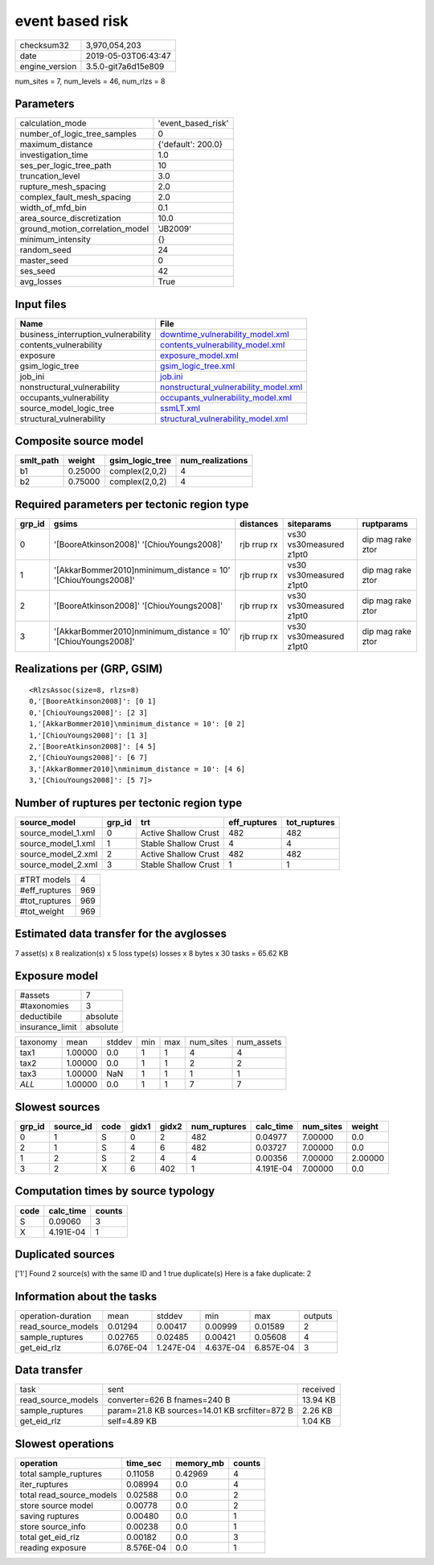 event based risk
================

============== ===================
checksum32     3,970,054,203      
date           2019-05-03T06:43:47
engine_version 3.5.0-git7a6d15e809
============== ===================

num_sites = 7, num_levels = 46, num_rlzs = 8

Parameters
----------
=============================== ==================
calculation_mode                'event_based_risk'
number_of_logic_tree_samples    0                 
maximum_distance                {'default': 200.0}
investigation_time              1.0               
ses_per_logic_tree_path         10                
truncation_level                3.0               
rupture_mesh_spacing            2.0               
complex_fault_mesh_spacing      2.0               
width_of_mfd_bin                0.1               
area_source_discretization      10.0              
ground_motion_correlation_model 'JB2009'          
minimum_intensity               {}                
random_seed                     24                
master_seed                     0                 
ses_seed                        42                
avg_losses                      True              
=============================== ==================

Input files
-----------
=================================== ================================================================================
Name                                File                                                                            
=================================== ================================================================================
business_interruption_vulnerability `downtime_vulnerability_model.xml <downtime_vulnerability_model.xml>`_          
contents_vulnerability              `contents_vulnerability_model.xml <contents_vulnerability_model.xml>`_          
exposure                            `exposure_model.xml <exposure_model.xml>`_                                      
gsim_logic_tree                     `gsim_logic_tree.xml <gsim_logic_tree.xml>`_                                    
job_ini                             `job.ini <job.ini>`_                                                            
nonstructural_vulnerability         `nonstructural_vulnerability_model.xml <nonstructural_vulnerability_model.xml>`_
occupants_vulnerability             `occupants_vulnerability_model.xml <occupants_vulnerability_model.xml>`_        
source_model_logic_tree             `ssmLT.xml <ssmLT.xml>`_                                                        
structural_vulnerability            `structural_vulnerability_model.xml <structural_vulnerability_model.xml>`_      
=================================== ================================================================================

Composite source model
----------------------
========= ======= =============== ================
smlt_path weight  gsim_logic_tree num_realizations
========= ======= =============== ================
b1        0.25000 complex(2,0,2)  4               
b2        0.75000 complex(2,0,2)  4               
========= ======= =============== ================

Required parameters per tectonic region type
--------------------------------------------
====== ============================================================== =========== ======================= =================
grp_id gsims                                                          distances   siteparams              ruptparams       
====== ============================================================== =========== ======================= =================
0      '[BooreAtkinson2008]' '[ChiouYoungs2008]'                      rjb rrup rx vs30 vs30measured z1pt0 dip mag rake ztor
1      '[AkkarBommer2010]\nminimum_distance = 10' '[ChiouYoungs2008]' rjb rrup rx vs30 vs30measured z1pt0 dip mag rake ztor
2      '[BooreAtkinson2008]' '[ChiouYoungs2008]'                      rjb rrup rx vs30 vs30measured z1pt0 dip mag rake ztor
3      '[AkkarBommer2010]\nminimum_distance = 10' '[ChiouYoungs2008]' rjb rrup rx vs30 vs30measured z1pt0 dip mag rake ztor
====== ============================================================== =========== ======================= =================

Realizations per (GRP, GSIM)
----------------------------

::

  <RlzsAssoc(size=8, rlzs=8)
  0,'[BooreAtkinson2008]': [0 1]
  0,'[ChiouYoungs2008]': [2 3]
  1,'[AkkarBommer2010]\nminimum_distance = 10': [0 2]
  1,'[ChiouYoungs2008]': [1 3]
  2,'[BooreAtkinson2008]': [4 5]
  2,'[ChiouYoungs2008]': [6 7]
  3,'[AkkarBommer2010]\nminimum_distance = 10': [4 6]
  3,'[ChiouYoungs2008]': [5 7]>

Number of ruptures per tectonic region type
-------------------------------------------
================== ====== ==================== ============ ============
source_model       grp_id trt                  eff_ruptures tot_ruptures
================== ====== ==================== ============ ============
source_model_1.xml 0      Active Shallow Crust 482          482         
source_model_1.xml 1      Stable Shallow Crust 4            4           
source_model_2.xml 2      Active Shallow Crust 482          482         
source_model_2.xml 3      Stable Shallow Crust 1            1           
================== ====== ==================== ============ ============

============= ===
#TRT models   4  
#eff_ruptures 969
#tot_ruptures 969
#tot_weight   969
============= ===

Estimated data transfer for the avglosses
-----------------------------------------
7 asset(s) x 8 realization(s) x 5 loss type(s) losses x 8 bytes x 30 tasks = 65.62 KB

Exposure model
--------------
=============== ========
#assets         7       
#taxonomies     3       
deductibile     absolute
insurance_limit absolute
=============== ========

======== ======= ====== === === ========= ==========
taxonomy mean    stddev min max num_sites num_assets
tax1     1.00000 0.0    1   1   4         4         
tax2     1.00000 0.0    1   1   2         2         
tax3     1.00000 NaN    1   1   1         1         
*ALL*    1.00000 0.0    1   1   7         7         
======== ======= ====== === === ========= ==========

Slowest sources
---------------
====== ========= ==== ===== ===== ============ ========= ========= =======
grp_id source_id code gidx1 gidx2 num_ruptures calc_time num_sites weight 
====== ========= ==== ===== ===== ============ ========= ========= =======
0      1         S    0     2     482          0.04977   7.00000   0.0    
2      1         S    4     6     482          0.03727   7.00000   0.0    
1      2         S    2     4     4            0.00356   7.00000   2.00000
3      2         X    6     402   1            4.191E-04 7.00000   0.0    
====== ========= ==== ===== ===== ============ ========= ========= =======

Computation times by source typology
------------------------------------
==== ========= ======
code calc_time counts
==== ========= ======
S    0.09060   3     
X    4.191E-04 1     
==== ========= ======

Duplicated sources
------------------
['1']
Found 2 source(s) with the same ID and 1 true duplicate(s)
Here is a fake duplicate: 2

Information about the tasks
---------------------------
================== ========= ========= ========= ========= =======
operation-duration mean      stddev    min       max       outputs
read_source_models 0.01294   0.00417   0.00999   0.01589   2      
sample_ruptures    0.02765   0.02485   0.00421   0.05608   4      
get_eid_rlz        6.076E-04 1.247E-04 4.637E-04 6.857E-04 3      
================== ========= ========= ========= ========= =======

Data transfer
-------------
================== ============================================== ========
task               sent                                           received
read_source_models converter=626 B fnames=240 B                   13.94 KB
sample_ruptures    param=21.8 KB sources=14.01 KB srcfilter=872 B 2.26 KB 
get_eid_rlz        self=4.89 KB                                   1.04 KB 
================== ============================================== ========

Slowest operations
------------------
======================== ========= ========= ======
operation                time_sec  memory_mb counts
======================== ========= ========= ======
total sample_ruptures    0.11058   0.42969   4     
iter_ruptures            0.08994   0.0       4     
total read_source_models 0.02588   0.0       2     
store source model       0.00778   0.0       2     
saving ruptures          0.00480   0.0       1     
store source_info        0.00238   0.0       1     
total get_eid_rlz        0.00182   0.0       3     
reading exposure         8.576E-04 0.0       1     
======================== ========= ========= ======